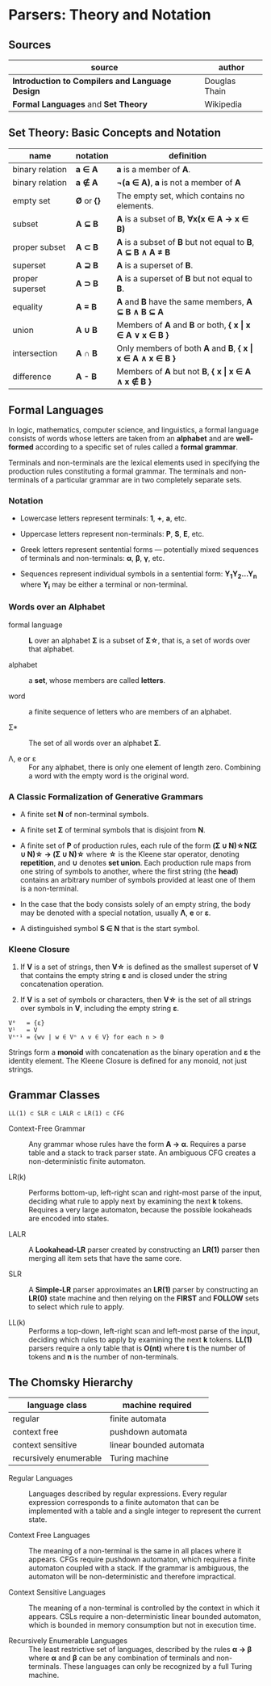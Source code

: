 * Parsers: Theory and Notation

** Sources

| source                                          | author        |
|-------------------------------------------------+---------------|
| *Introduction to Compilers and Language Design* | Douglas Thain |
| *Formal Languages* and *Set Theory*             | Wikipedia     |

** Set Theory: Basic Concepts and Notation

| name            | notation    | definition                                                      |
|-----------------+-------------+-----------------------------------------------------------------|
| binary relation | *a ∈ A*     | *a* is a member of *A*.                                         |
| binary relation | *a ∉ A*     | *¬(a ∈ A)*, *a* is not a member of *A*                          |
| empty set       | *Ø* or *{}* | The empty set, which contains no elements.                      |
| subset          | *A ⊆ B*     | *A* is a subset of *B*, *∀x(x ∈ A → x ∈ B)*                     |
| proper subset   | *A ⊂ B*     | *A* is a subset of *B* but not equal to *B*, *A ⊆ B ∧ A ≠ B*    |
| superset        | *A ⊇ B*     | *A* is a superset of *B*.                                       |
| proper superset | *A ⊃ B*     | *A* is a superset of *B* but not equal to *B*.                  |
| equality        | *A = B*     | *A* and *B* have the same members, *A ⊆ B ∧ B ⊆ A*              |
| union           | *A ∪ B*     | Members of *A* and *B* or both, *{ x \vert{} x ∈ A ∨ x ∈ B }*   |
| intersection    | *A ∩ B*     | Only members of both *A* and *B*, *{ x \vert{} x ∈ A ∧ x ∈ B }* |
| difference      | *A - B*     | Members of *A* but not *B*,  *{ x \vert{} x ∈ A ∧ x ∉ B }*      |

** Formal Languages

In logic, mathematics, computer science, and linguistics, a formal language consists of words
whose letters are taken from an *alphabet* and are *well-formed* according to a specific set
of rules called a *formal grammar*.

Terminals and non-terminals are the lexical elements used in specifying the production rules
constituting a formal grammar. The terminals and non-terminals of a particular grammar are in
two completely separate sets.

*** Notation

- Lowercase letters represent terminals: *1*, *+*, *a*, etc.
- Uppercase letters represent non-terminals: *P*, *S*, *E*, etc.
- Greek letters represent sentential forms — potentially mixed sequences of terminals and non-terminals:
  *α*, *β*, *γ*, etc.

- Sequences represent individual symbols in a sentential form: *Y_{1}Y_{2}...Y_{n}* where *Y_{i}* may
  be either a terminal or non-terminal.

*** Words over an Alphabet

- formal language :: *L* over an alphabet *Σ* is a subset of *Σ\star{}*, that is, a set of words
  over that alphabet.

- alphabet :: a *set*, whose members are called *letters*.

- word :: a finite sequence of letters who are members of an alphabet.

- Σ* :: The set of all words over an alphabet *Σ*.

-  Λ, e or ε :: For any alphabet, there is only one element of length zero. Combining a word with
  the empty word is the original word.

*** A Classic Formalization of Generative Grammars

- A finite set *N* of non-terminal symbols.

- A finite set *Σ* of terminal symbols that is disjoint from *N*.

- A finite set of *P* of production rules, each rule of the form
  *(Σ ∪ N)\star{}N(Σ ∪ N)\star{} → (Σ ∪ N)\star{}*
  where *\star{}* is the Kleene star operator, denoting *repetition*, and *∪* denotes *set union*.
  Each production rule maps from one string of symbols to another, where the first string (the *head*)
  contains an arbitrary number of symbols provided at least one of them is a non-terminal.

- In the case that the body consists solely of an empty string, the body may be denoted with
  a special notation, usually *Λ*, *e* or *ε*.

- A distinguished symbol *S ∈ N* that is the start symbol.

*** Kleene Closure

1. If *V* is a set of strings, then *V\star{}* is defined as the smallest superset of *V* that
   contains the empty string *ε* and is closed under the string concatenation operation.

2. If *V* is a set of symbols or characters, then *V\star{}* is the set of all strings over symbols
   in *V*, including the empty string *ε*.

#+begin_example
  V⁰   = {ε}
  V¹   = V
  Vⁿ⁺¹ = {wv | w ∈ Vⁿ ∧ v ∈ V} for each n > 0
#+end_example

Strings form a *monoid* with concatenation as the binary operation and *ε* the identity element.
The Kleene Closure is defined for any monoid, not just strings.

** Grammar Classes

#+begin_example
LL(1) ⊂ SLR ⊂ LALR ⊂ LR(1) ⊂ CFG
#+end_example

- Context-Free Grammar :: Any grammar whose rules have the form *A -> α*. Requires a parse
  table and a stack to track parser state. An ambiguous CFG creates a non-deterministic finite
  automaton.

- LR(k) :: Performs bottom-up, left-right scan and right-most parse of the input, deciding what rule
  to apply next by examining the next *k* tokens. Requires a very large automaton, because the possible
  lookaheads are encoded into states.

- LALR :: A *Lookahead-LR* parser created by constructing an *LR(1)* parser then merging all item sets
  that have the same core.

- SLR :: A *Simple-LR* parser approximates an *LR(1)* parser by constructing an *LR(0)* state machine
  and then relying on the *FIRST* and *FOLLOW* sets to select which rule to apply.

- LL(k) :: Performs a top-down, left-right scan and left-most parse of the input, deciding which rules
  to apply by examining the next *k* tokens. *LL(1)* parsers require a only table that is *O(nt)* where
  *t* is the number of tokens and *n* is the number of non-terminals.

** The Chomsky Hierarchy

| language class         | machine required        |
|------------------------+-------------------------|
| regular                | finite automata         |
| context free           | pushdown automata       |
| context sensitive      | linear bounded automata |
| recursively enumerable | Turing machine          |

- Regular Languages :: Languages described by regular expressions. Every regular expression corresponds
  to a finite automaton that can be implemented with a table and a single integer to represent the
  current state.

- Context Free Languages :: The meaning of a non-terminal is the same in all places where it appears.
  CFGs require pushdown automaton, which requires a finite automaton coupled with a stack. If the
  grammar is ambiguous, the automaton will be non-deterministic and therefore impractical.

- Context Sensitive Languages :: The meaning of a non-terminal is controlled by the context in which it
  appears. CSLs require a non-deterministic linear bounded automaton, which is bounded in memory
  consumption but not in execution time.

- Recursively Enumerable Languages :: The least restrictive set of languages, described by the rules
  *α → β* where *α* and *β* can be any combination of terminals and non-terminals. These languages
  can only be recognized by a full Turing machine.

